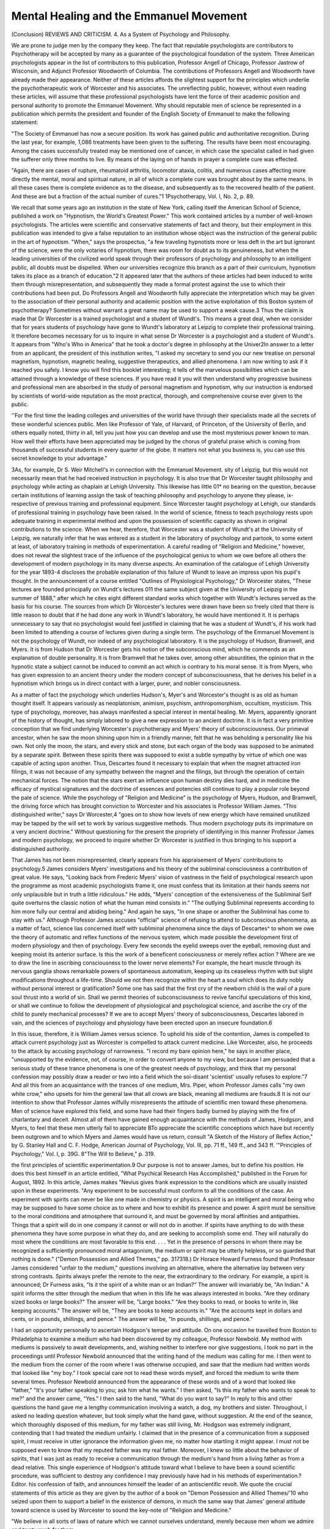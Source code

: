 Mental Healing and the Emmanuel Movement
===========================================

(Conclusion)
REVIEWS AND CRITICISM.
4. As a System of Psychology and Philosophy.

We are prone to judge men by the company they keep. The fact
that reputable psychologists are contributors to Psychotherapy will be
accepted by many as a guarantee of the psychological foundation of the
system. Three American psychologists appear in the list of contributors
to this publication, Professor Angell of Chicago, Professor Jastrow of
Wisconsin, and Adjunct Professor Woodworth of Columbia. The contributions of Professors Angell and Woodworth have already made their
appearance. Neither of these articles affords the slightest support for
the principles which underlie the psychotherapeutic work of Worcester
and his associates. The unreflecting public, however, without even
reading these articles, will assume that these professional psychologists
have lent the force of their academic position and personal authority to
promote the Emmanuel Movement. Why should reputable men of
science be represented in a publication which permits the president and
founder of the English Society of Emmanuel to make the following
statement:

"The Society of Emmanuel has now a secure position. Its work
has gained public and authoritative recognition. During the last
year, for example, 1,086 treatments have been given to the suffering.
The results have been most encouraging. Among the cases successfully treated may be mentioned one of cancer, in which case the
specialist called in had given the sufferer only three months to live.
By means of the laying on of hands in prayer a complete cure was
effected.

"Again, there are cases of rupture, rheumatoid arthritis, locomotor ataxia, colitis, and numerous cases affecting more directly the
mental, moral and spiritual nature, in all of which a complete cure
was brought about by the same means. In all these cases there is
complete evidence as to the disease, and subsequently as to the
recovered health of the patient. And these are but a fraction of the
actual number of cures."1
1Psychotherapy, Vol. I, No. 2, p. 89.

We recall that some years ago an institution in the state of New
York, calling itself the American School of Science, published a work
on "Hypnotism, the World's Greatest Power." This work contained
articles by a number of well-known psychologists. The articles were
scientific and conservative statements of fact and theory, but their
employment in this publication was intended to give a false reputation
to an institution whose object was the instruction of the general public
in the art of hypnotism. "When," says the prospectus, "a few traveling
hypnotists more or less deft in the art but ignorant of the science, were
the only votaries of hypnotism, there was room for doubt as to its
genuineness, but when the leading universities of the civilized world
speak through their professors of psychology and philosophy to an intelligent public, all doubts must be dispelled. When our universities recognize this branch as a part of their curriculum, hypnotism takes its
place as a branch of education."2 It appeared later that the authors of
these articles had been induced to write them through misrepresentation,
and subsequently they made a formal protest against the use to which
their contributions had been put. Do Professors Angell and Woodworth
fully appreciate the interpretation which may be given to the association
of their personal authority and academic position with the active exploitation of this Boston system of psychotherapy?
Sometimes without warrant a great name may be used to support a
weak cause.3 Thus the claim is made that Dr Worcester is a trained
psychologist and a student of Wundt's. This means a great deal, when
we consider that for years students of psychology have gone to Wundt's
laboratory at Leipzig to complete their professional training. It therefore becomes necessary for us to inquire in what sense Dr Worcester is
a psychologist and a student of Wundt's. It appears from "Who's Who
in America" that he took a doctor's degree in philosophy at the Univer2In answer to a letter from an applicant, the president of this institution writes, "I asked my secretary to send you our new treatise on
personal magnetism, hypnotism, magnetic healing, suggestive therapeutics,
and allied phenomena. I am now writing to ask if it reached you safely.
I know you will find this booklet interesting; it tells of the marvelous
possibilities which can be attained through a knowledge of these sciences.
If you have read it you will then understand why progressive business and
professional men are absorbed in the study of personal magnetism and
hypnotism, why our instruction is endorsed by scientists of world-wide
reputation as the most practical, thorough, and comprehensive course ever
given to the public.

''For the first time the leading colleges and universities of the world
have through their specialists made all the secrets of these wonderful
sciences public. Men like Professor   of Yale,   of Harvard,
of Princeton, of the University of Berlin, and others equally
noted, thirty in all, tell you just how you can develop and use the most
mysterious power known to man. How well their efforts have been appreciated may be judged by the chorus of grateful praise which is coming from
thousands of successful students in every quarter of the globe. It matters
not what you business is, you can use this secret knowledge to your
advantage."

3As, for example, Dr S. Weir Mitchell's in connection with the Emmanuel Movement.
sity of Leipzig, but this would not necessarily mean that he had received
instruction in psychology. It is also true that Dr Worcester taught
philosophy and psychology while acting as chaplain at Lehigh University.
This likewise has little 01* no bearing on the question, because certain
institutions of learning assign the task of teaching philosophy and
psychology to anyone they please, ix-respective of previous training and
professional equipment. Since Worcester taught psychology at Lehigh,
our standards of professional training in psychology have been raised.
In the world of science, fitness to teach psychology rests upon adequate
training in experimental method and upon the possession of scientific
capacity as shown in original contributions to the science. When we hear,
therefore, that Worcester was a student of Wundt's at the University
of Leipzig, we naturally infer that he was entered as a student in the
laboratory of psychology and partook, to some extent at least, of laboratory training in methods of experimentation. A careful reading of
"Religion and Medicine," however, does not reveal the slightest trace of
the influence of the psychological genius to whom we owe before all
others the development of modern psychology in its many diverse
aspects. An examination of the catalogue of Lehigh University for the
year 1893-4 discloses the probable explanation of this failure of Wundt
to leave an impress upon his pupil's thought. In the announcement of
a course entitled "Outlines of Physiological Psychology," Dr Worcester
states, "These lectures are founded principally on Wundt's lectures 011
the same subject given at the University of Leipzig in the summer of
1888," after which he cites eight different standard works which together with Wundt's lectures served as the basis for his course. The
sources from which Dr Worcester's lectures were drawn have been so
freely cited that there is little reason to doubt that if he had done any
work in Wundt's laboratory, he would have mentioned it. It is perhaps
unnecessary to say that no psychologist would feel justified in claiming
that he was a student of Wundt's, if his work had been limited to attending a course of lectures given during a single term.
The psychology of the Emmanuel Movement is not the psychology
of Wundt, nor indeed of any psychological laboratory. It is the psychology of Hudson, Bramwell, and Myers. It is from Hudson that Dr Worcester gets his notion of the subconscious mind, which he commends as
an explanation of double personality. It is from Bramwell that he takes
over, among other absurdities, the opinion that in the hypnotic state a
subject cannot be induced to commit an act which is contrary to his
moral sense. It is from Myers, who has given expression to an ancient
theory under the modern concept of subconsciousness, that he derives
his belief in a hypnotism which brings us in direct contact with a larger,
purer, and nobler consciousness.

As a matter of fact the psychology which underlies Hudson's, Myer's
and Worcester's thought is as old as human thought itself. It appears
variously as neoplatonism, animism, psychism, anthropomorphism,
occultism, mysticism. This type of psychology, moreover, has always
manifested a special interest in mental healing. Mr. Myers, apparently
ignorant of the history of thought, has simply labored to give a new
expression to an ancient doctrine. It is in fact a very primitive conception that we find underlying Worcester's psychotherapy and Myers' theory
of subconsciousness. Our primeval ancestor, when he saw the moon
shining upon him in a friendly manner, felt that he was beholding a
personality like his own. Not only the moon, the stars, and every stick
and stone, but each organ of the body was supposed to be animated by a
separate spirit. Between these spirits there was supposed to exist a
subtle sympathy by virtue of which one was capable of acting upon
another. Thus, Descartes found it necessary to explain that when the
magnet attracted iron filings, it was not because of any sympathy between
the magnet and the filings, but through the operation of certain mechanical forces. The notion that the stars exert an influence upon human
destiny dies hard, and in medicine the efficacy of mystical signatures
and the doctrine of essences and potencies still continue to play a popular role beyond the pale of science.
While the psychology of "Religion and Medicine" is the psychology
of Myers, Hudson, and Bramwell, the driving force which has brought
conviction to Worcester and his associates is Professor William James.
"This distinguished writer," says Dr Worcester,4 "goes on to show how
levels of new energy which have remained unutilized may be tapped
by the will set to work by various suggestive methods. Thus modern
psychology puts its imprimature on a very ancient doctrine." Without
questioning for the present the propriety of identifying in this manner
Professor James and modern psychology, we proceed to inquire whether
Dr Worcester is justified in thus bringing to his support a distinguished
authority.

That James has not been misrepresented, clearly appears from his
appraisement of Myers' contributions to psychology.5 James considers
Myers' investigations and his theory of the subliminal consciousness
a contribution of great value. He says, "Looking back from Frederic
Myers' vision of vastness in the field of psychological research upon the
programme as most academic psychologists frame it, one must confess
that its limitation at their hands seems not only unplausible but in
truth a little ridiculous." He adds, "Myers' conception of the extensiveness of the Subliminal Self quite overturns the classic notion of what
the human mind consists in." "The outlying Subliminal represents according to him more fully our central and abiding being." And
again he says, "In one shape or another the Subliminal has come to stay
with us." Although Professor James accuses "official" science of refusing to attend to subconscious phenomena, as a matter of fact, science
lias concerned itself with subliminal phenomena since the days of Descartes^ to whom we owe the theory of automatic and reflex functions of
the nervous system, which made possible the development first of modern
physiology and then of psychology. Every few seconds the eyelid sweeps
over the eyeball, removing dust and keeping moist its anterior surface. Is
this the work of a beneficent consciousness or merely reflex action ? Where
are we to draw the line in ascribing consciousness to the lower nerve
elements? For example, the heart muscle through its nervous ganglia
shows remarkable powers of spontaneous automatism, keeping up its
ceaseless rhythm with but slight modifications throughout a life-time.
Should we not then recognize within the heart a soul which does its
duty nobly without personal interest or gratification? Some one has
said that the first cry of the newborn child is the wail of a pure soul
thrust into a world of sin. Shall we permit theories of subconsciousness
to revive fanciful speculations of this kind, or shall we continue to follow
the development of physiological and psychological science, and ascribe
the cry of the child to purely mechanical processes? If we are to
accept Myers' theory of subconsciousness, Descartes labored in vain,
and the sciences of psychology and physiology have been erected upon
an insecure foundation.6

In this issue, therefore, it is William James versus science. To
uphold his side of the contention, James is compelled to attack current
psychology just as Worcester is compelled to attack current medicine.
Like Worcester, also, he proceeds to the attack by accusing psychology
of narrowness. "I record my bare opinion here," he says in another
place, "unsupported by the evidence, not, of course, in order to convert
anyone to my view, but because I am persuaded that a serious study of
these trance phenomena is one of the greatest needs of psychology, and
think that my personal confession may possibly draw a reader or two into
a field which the soi-disant 'scientist' usually refuses to explore."7 And
all this from an acquaintance with the trances of one medium, Mrs. Piper,
whom Professor James calls "my own white crow," who upsets for him the
general law that all crows are black, meaning all mediums are frauds.8
It is not our intention to show that Professor James wilfully misrepresents the attitude of scientific men toward these phenomena. Men of
science have explored this field, and some have had their fingers badly
burned by playing with the fire of charlantary and deceit. Almost all of
them have gained enough acquaintance with the methods of James,
Hodgson, and Myers, to feel that these men utterly fail to appreciate
BTo appreciate the scientific conceptions which have but recently been
outgrown and to which Myers and James would have us return, consult
"A Sketch of the History of Reflex Action," by G. Stanley Hall and C. F.
Hodge, American Journal of Psychology, Vol. Ill, pp. 71 ff., 149 ff., and
343 ff.
'"Principles of Psychology," Vol. I, p. 39G.
8"The Will to Believe," p. 319.

the first principles of scientific experimentation.9 Our purpose is not
to answer James, but to define his position. He does this best himself
in an article entitled, "What Psychical Research Has Accomplished,"
published in the Forum for August, 1892. In this article, James makes
"Nevius gives frank expression to the conditions which are usually
insisted upon in these experiments. "Any experiment to be successful must
conform to all the conditions of the case. An experiment with spirits can
never be like one made in chemistry or physics. A spirit is an intelligent
and moral being who may be supposed to have some choice as to where
and how to exhibit its presence and power. A spirit must be sensitive to
the moral conditions and atmosphere that surround it, and must be governed by moral affinities and antipathies. Things that a spirit will do in
one company it cannot or will not do in another. If spirits have anything
to do with these phenomena they have some purpose in what they do, and
are seeking to accomplish some end. They will naturally do most where
the conditions are most favorable to this end. . . . Yet in the presence
of persons in whom there may be recognized a sufficiently pronounced moral
antagonism, the medium or spirit may be utterly helpless, or so guarded
that nothing is done." ("Demon Possession and Allied Themes," pp. 317318.)
Dr Horace Howard Furness found that Professor James considered
"unfair to the medium," questions involving an alternative, where the
alternative lay between very strong contrasts. Spirits always prefer the
remote to the near, the extraordinary to the ordinary. For example, a spirit
is announced; Dr Furness asks, "Is it the spirit of a white man or an
Indian?" The answer will invariably be, "An Indian." A spirit informs
the sitter through the medium that when in this life he was always interested in books. "Are they ordinary sized books or large books?" The
answer will be, "Large books." "Are they books to read, or books to write
in, like keeping accounts." The answer will be, "They are books to keep
accounts in." "Are the accounts kept in dollars and cents, or in pounds,
shillings, and pence." The answer will be, "In pounds, shillings, and
pence."

I had an opportunity personally to ascertain Hodgson's temper and
attitude. On one occasion he travelled from Boston to Philadelphia to
examine a medium who had been discovered by my colleague, Professor
Newbold. My method with mediums is passively to await developments,
and, wishing neither to interfere nor give suggestions, I took no part in the
proceedings until Professor Newbold announced that the writing hand of
the medium was calling for me. I then went to the medium from the
corner of the room where I was otherwise occupied, and saw that the
medium had written words that looked like "my boy." I took special care
not to read these words myself, and forced the medium to write them
several times. Professor Newbold announced from the appearance of these
words and of a word that looked like "father," "It's your father speaking
to you; ask him what he wants." I then asked, "Is this my father who
wants to speak to me?" and the answer came, "Yes." I then said to the
hand, "What do you want to say?" In reply to this and other questions the
hand gave me a lengthy communication involving a watch, a dog, my
brothers and sister. Throughout, I asked no leading question whatever, but
took simply what the hand gave, without suggestion. At the end of the
seance, which thoroughly disposed of this medium, for my father was still
living, Mr. Hodgson was extremely indignant, contending that I had treated
the medium unfairly. I claimed that in the presence of a communication
from a supposed spirit, I must receive in utter ignorance the information
given me, no matter how startling it might appear. I must not be supposed
even to know that my reputed father was my real father. Moreover, I knew
so little about the behavior of spirits, that I was just as ready to receive
a communication through the medium's hand from a living father as from
a dead relative. This single experience of Hodgson's attitude toward what
I believe to have been a sound scientific procedure, was sufficient to destroy
any confidence I may previously have had in his methods of experimentation.?Editor.
his confession of faith, and announces himself the leader of an antiscientific revolt. We quote the crucial statements of this article as
they are given by the author of a book on "Demon Possession and Allied
Themes/'10 who seized upon them to support a belief in the existence
of demons, in much the same way that James' general attitude toward
science is used by Worcester to sound the key-note of "Religion and
Medicine."

"We believe in all sorts of laws of nature which we cannot ourselves understand, merely because men whom we admire and trust
vouch for them.

"If Messrs. Helmholtz, Huxley, Pasteur, and Edison were simultaneously to announce themselves as converts to clairvoyance,
thought-transference and ghosts, who can doubt that there would be
a popular stampede in that direction? We should have as great a
slush of 'telepathy' in the scientific press as we now have of 'suggestion' in the medical press. We should hasten to invoke mystical
explanations without winking, and fear to be identified with a bygone regime if we held back. In society we should eagerly let it be
known that we had always thought there was a basis of truth in
haunted houses, and had, as far back as we could remember, had
faith in demoniacal possession.

"Now, it is certain that if the cat ever does jump this way the
cautious methods of the S. P. R. (Society for Psychical Research)
will give it a position of extraordinary influence.

10Nevius, "Demon Possession and Allied Themes," p. 431. The general
conclusion of this book is,?"It would seem that every age and country
present phenomena which exhibit, in some variety of form, the reality
of demon intercourse with men, and of demon-possession. The demoniac
is an involuntary victim of possession. The willing subject becomes a
medium." P. 332. James says of this work: "This interesting contribution to mental pathology would probably fifteen years ago have gained for
its author a reputation for nothing but mendacity or childish credulity in
scientific circles; but now, thanks to the 'apperceiving mass' which recent
investigations into trance conditions have prepared, probably few readers
of this journal [The Psychological Review, September, 1895] will be
seriously tempted to doubt its being a trustworthy report of facts. . . .
Epidemics of possession like those recorded in Savoy by Constans and
Chiap e Franzolini are not related by Dr Nevius. The phenomena are
among the most constant in history, and it is most extraordinary that
'science' should ever have become blind to them. The form which they
take in our community is the benign one of mediumship. Dr Nevius is a
believer in the reality of the alleged demons, and in the objectivity of
their driving out in the name of Christ, etc. Such questions cannot be
fairly discussed, however, till the phenomena have been more adequately
studied. Dr Nevius gives a large amount of collateral material and
bibliographical information; and we have to thank him for an extremely
good contribution to a really important subject."

The writer of a supplement to the third edition of "Demon Possession
and Allied Themes" says, "And so its use to psychology has been highly
approved in the Psychological Review by Dr William "James of Harvard
University, a physician whose eminence in psychology is international,
whose writings are the most fascinating and the most read in his field."
"Now, the present writer (not wholly insensible to the ill consequences of putting himself on record as a false prophet) must candidly express his own suspicion that sooner or later the cat must
jump this way.

"The special means of his conversion have been the trances of the
medium whose case in the 'Proceedings' was alluded to above.
"I find myself also suspecting that the thought-transference experiments, the veridical hallucinations, the crystal vision, yea, even
the ghosts, are sorts of things, which with the years will tend to
establish themselves. All of us live more or less on some inclined
plane of credulity. The plane tips one way in one man, another
way in another; and may he whose plane tips in no way be the first
to cast a stone!

"But whether the other things establish themselves more and
more or grow less and less probable, the trances I speak of have
broken down for my own mind the limits of the admitted order of
nature. Science, so far as science denies such exceptional facts, lies
prostrate in the dust for me; and the most urgent intellectual need
which I feel at present is that science be built up again in a form in
which such facts shall have a positive place."

In these words, William James deliberately opens a campaign for
occultism. He essays, alone, what he predicts will let loose a flood of
scientific "slush,"?the task which he asserts Helmholtz, Huxley, Pasteur,
and Edison might have accomplished. In one respect at least, James is
undoubtedly right. Most men are incapable of independent thought,
because sound logical conclusions follow only upon a right method of
thinking, and the necessary training in right method requires experience
and painstaking effort. It is therefore highly creditable to the thinking
portion of the American people that so few converts have been made
to these new superstitions on James' authority. Seventeen years have
elapsed since James opened his campaign, and we still await the
announcement that the first American scientist has jumped with the cat
after Mrs. Piper, thought-transference, veridical hallucinations, crystal
vision, and ghosts.

Thus far we have shown Professor James in the attitude of an
individual authority versus the science of psychology, but we shall see
that he has called to his aid an even higher authority than his own. In
the year 1898 he appeared before the joint committee of the Massachusetts legislature on Public Health. He is reported to have said,
"I am here having no axes to grind except the axe of truth, that 'Truth'
for which Harvard University, of which I am an officer, professes to
exist. I am a doctor of medicine, and count some of the advocates of
this proposed law among my dearest friends, and well do I know how
I shall stand in their eyes hereafter for standing to-day in my present
position. But I cannot look on passively, and I must urge my point.
That point is this: that the commonwealth of Massachusetts is not a
medical body, has no right to a medical opinion, and should not dare
to take side in a medical controversy."11

Professor James' appearance before the legislature was for the
purpose of opposing a bill which was intended, according to the secretary
of the Board of Registration in Medicine, to protect the citizens of the
commonwealth of Massachusetts from the Christian Science practitioner
and other charlatans. It must be left to those more nearly concerned
to determine whether an officer of an institution of learning is justified
in using the name of his institution in such an adventure. But we feel
at liberty to take exception to Professor James' right to speak in the
name of Truth spelled with a capital T, and in the name of the profession of medicine. Obtaining his medical degree from Harvard University in 1870, Dr James, so far as we know, never engaged in the
active practice of medicine. He taught from 1872 to 1880 in the
Harvard Medical School as instructor and assistant in comparative
anatomy and physiology. Since 1880 his path has widely diverged from
that of the medical practitioner. Professor James had scarcely more right
than any recent medical graduate, to speak before the state legislature
of Massachusetts as a doctor of medicine, which doubtless meant to
his auditors a practitioner of medicine.

The recognition which Professor James has obtained as a psychologist is also used at times to support his individual opinions. In the
article on Frederic Myers, Professor James says, "As for years I occupied
the chair of Professor of Psychology, the suggestion has been made
and by me gladly welcomed, that I should spend my portion of this
hour in defining the exact place and rank which we must accord to him
as a cultivator and promotor of the science of the mind." Using as he
does in this passage, the academic position of professor of psychology,
it is quite in place for The Psychological Clinic to examine the basis
of Professor James' claim to speak in this authoritative way as a
representative of the science of psychology. Is William James a psychologist, is he a scientist?
The son of a Swedenborgian mystic and writer,12 William James
was born in the year 1842. He attended the Lawrence Scientific School
but took no degree, and subsequently graduated from the Harvard Medical School in 1870, where he taught from 1872 until 1880 as instructor
and assistant in comparative anatomy and physiology. Professor James
may therefore be said to have had at least the training of a man of
"From "Hearings on Proposed Medical Bills in Massachusetts and New
York," reprinted from the Christian Science Journal, April, 1908.
"William James' mysticism and intellectual nonconformity may be
attributed to his Swedenborgian parentage. Henry James, the father,
"studied law for a time and then, in 1833, entered Princeton Theological
Seminary, though he no longer assented to some of the articles of the
Calvinistic Creed. The effect of his unorthodox opinions upon the other
students being objected to, he withdrew in 1835, and, going to England,
there pursued the study of theology and of philosophy. In that country he
science. In 1880 he became assistant professor of philosophy and in
1885 professor of philosophy. In 1889 he assumed the chair of psychology which he held until 1897, when he again returned to the chair
of philosophy. Alone of the larger universities of this country, Harvard still fails to make a definite distinction between the departments
of philosophy and psychology. Their philosophers teach and write psychology, and their psychologist teaches and writes philosophy. A philosopher-psychologist, temperamentally interested in mysticism, professionally engaged in philosophy, and temporarily assuming the role of a
psychologist, Professor James represents to-day the survival of an academic tradition. In addition to his eight years occupancy of the
chair of psychology at Harvard, his claim to recognition as a psychologist
is based upon the publication in 1890 of a work entitled "The Principles
of Psychology." Gifted with a charming literary style, a keen sense
for the dramatic in presentation, and a love of speculation without any
positive determination to arrive at a solution, James has produced the
most popular text book in psychology. This book is accepted by many
as a standard work on the subject. As a matter of fact, it represents a
transition between old and new psychology, and partakes more of the
spirit and methods of the old than of the new.

We turn now to a characteristic attitude of James towards distinctly
scientific problems. Modern psychology is distinguished by the experimental method. James certainly is not an experimentalist in the sense
that he has conducted experimental investigations of any importance.
It is possible, however, to call a writer scientific, if he systematizes experimental results obtained by others, and, with a sympathetic appreciation of what has been accomplished, presents views serviceable for the
further development of the science. At the time when James' book on
psychology was written, there was one problem which held the center
of interest. This was the problem of Weber's law, which became of great
importance after Fechner's researches and theoretic formulations, and
which really served as the starting point for the definite development of
experimental psychology. Worcester takes cognizance of this position of
Fechner and Weber in the following words: "We believe with Professor
James that the subconscious powers of the mind really exist and that the
recognition of them forms the most important advance which psychology
has made since the days of Fechner and Weber." While James would
accept this statement so far as the subconscious powers of the mind are
became acquainted with the sect of the Sandemanians, and after his return
(1839) he published an edition of Sandeman's 'Letters on Theron and
Aspasia.' In 1840 he put out a pamphlet, 'Remarks on the Apostolic
Gospel,' in which he affirmed the divinity of Christ, though denying the
doctrine of the Trinity. Revisiting Europe in 1843, Mr. James became a
convert to the doctrines of Swedenborg. He objected, however, to the
ecclesiasticism of the New Jerusalem church, and formulated his opposition
in a lecture delivered in Albany, 'What is the State?' (1846) and in a 'Letter
to a Swedenborgian' (1847)." (National Cyclopaedia of American Biography, Vol. XIII, p. 66.)
concerned, Worcester scarcely expresses James' opinion of Fechner and
Weber. For the work of these men, James himself has nothing but
half-liumorous contempt. "Those who desire this dreadful literature,"
he says, "can find it; it has a 'disciplinary value'; but I will not even
enumerate it in a foot note."13 Professor Titchener, to whom we owe not
only the newest but also the most exhaustive work in the English language on experimental psychology, replies that it depends on the measure
of interest one takes in the subject matter, whether or not a literature
appears dreadful. Titchener finds it necessary to devote two volumes
to the presentation of this literature, and after analyzing James' views
in detail, comes to the conclusion that they "have done real harm to the
cause of experimental psychology in America."14 While the truth of this
statement is doubtless realized by other psychologists, it has not elsewhere been so frankly acknowledged. In the early nineties of the last
century some of the most important investigations connected with the
problem of Weber's law and the psycho-physical methods, made their
appearance in this country, and for a brief moment American science
led in the development of the psycho-physical theory. This lead could
easily have been maintained, but after these early publications, nothing
of any importance appeared until Titchener's, an Englishman's, book.
It may be a mere coincidence that interest in these problems was suddenly lost at the time of the appearance of the "Principles of Psychology," but it is more likely to have been due to this book, since American
students would naturally be unwilling to waste their time upon problems
known to them only through the contemptuous remarks of an authority
whom they consider competent, because he. holds a professor's chair and
has published the most popular text book in the science.

James' attitude, even toward more general problems of psychology,
is one of utter weariness at the difficult task of investigation on a
scientific basis. It looks like intellectual asthenia, but it is really the
boredom of an emotional and mystical temperament forced to dig when
it would like to fly. Naturally, therefore, he gives expression to such
debilitating opinions as the following:?"Perhaps you will ask me what
are the practical benefits conferred on the world by this interesting
science. So far as I am able to discern, absolutely none."15 Thus
might a poet feel toward the progress that has been made in the
science of electricity from Faraday to Edison. The poet's opinion would
scarcely influence the course of science or the feelings of the practical
man as he turns on the electric light. But a clever writer with a poet's
make-up, backed by an academic position, is capable of arresting to an
""Principles of Psychology," Vol. I. p. 549.
""Experimental Psychology," Vol. II, Introduction, p. cxvi. Titchener
adds, "Young students must be urged to 'plough through the difficulties' of
Fechner's books, if they are presently to become psychologists: and James'
criticism, which is mainly a criticism of temperament and not of reason,
gives them an excuse to shirk these difficulties."
15R. and M., p. 15.

appreciable extent the progress of a science which has still its place
to win in the world.

While James contributes neither in fact nor in spirit to the results
and methods of modern experimental psychology, the science might
yet owe him much for the development of its theory. James' contributions to the theories of the science appear to be important. A theory
of the emotions goes by the name of the James-Lange theory, but the
difference between James' method and that of Lange is well known in
this connection. James has contributed a phrase, a paradox, and literary
expression, whereas Lange has contributed results which, whether they
be accepted or ultimately rejected, have played a determining part in
the development of the analysis of the emotions. James' exposition
of the theory is chiefly useful to arouse to a newer point of view those
in whom reflection is moribund. Throughout the "Principles of Psychology," the dramatic, the sensational, and the unusual, have played
the leading roles. For this reason the work is a stimulus rather than
a treatise?a book for the beginner, and not for the scholar. That it
has had a tremendous influence in arousing an interest in psychological
questions and has assisted in the development of the science is only an
evidence of the low level of scientific work in this country. Wundt's
Grundzuge der physiologischen Psycliologie is still the great compendium of information in modern psychology. The last edition of
this work appeared in 1903. To make it an authoritative record, the
entire literature of psychology has been scanned for worthy contributions
to the science. In this encyclopaedic work not a statement of fact nor
an acceptable theory is reported on the authority of James, unless we
except the statement that deaf mutes whose labyrinth is destroyed do
not seem to be exposed to dizziness.16

18Wundt refers to James nine times in the course of three volumes:?
I, 357. In a footnote, James is cited as an opponent of the analytic
method, who is yet compelled to resort to a partial analysis of the stream
of thought, because otherwise a psychological investigation would be impossible; but J. does not carry out the analysis so far as to arrive at the
"simple elements," stopping short at a point which he fixes arbitrarily.
II, 26. In a footnote, J. is cited as one of the supporters of a theory
which W. calls suspect (psycliologiscli bcdenklich).
II, 40. In a footnote, J. is cited as one of the supporters of a view
which W. considers to rest upon an obviously insufficient acquaintance with
the facts.

II, 307-8. The only reference of any length. After quoting J., "we do
not cry, because we are sad, but we are sad, because we cry," W. says in
effect, "Even the paradoxical inversion of the causality of feelings, given
by James and Lange, has at least the relative merit of emphasizing the
intensifying effect which is exerted upon sensations of strong feeling-tone
accompanying the emotions, although this effect was known long ago." W.
then proceeds to discuss the fundamental defect of these and all other
physiological theories of feeling.
II, 478. In a footnote, J. is cited as one of several authorities for the
statement that deaf-mutes whose labyrinth is destroyed do not seem to be
subject to dizziness.

We therefore find little warrant in fact for considering James a psychologist,17 in the meaning which must be given to this term since G.
Stanley Hall brought "psychology" from Germany and established the
first laboratory of the science at Johns Hopkins University. James'
propaganda for occultism forces us reluctantly to question his authority
as a psychologist, but we have no desire to detract in any way from his
distinction as a litterateur, whose work is characterized by a pronounced
interest in psychological subjects. The art of William James resembles
that of his brother Henry, although the medium in which they give
expression to their thought and feeling differs greatly. William James
may be something far better than a psychologist. The science of philology is a very different human product from the drama, and yet both
concern themselves with words. In the estimation of the world, the
dramatist takes a higher position than the philologian, but this does
II, G55. In a footnote, J. is enumerated among the representatives of
a certain type of nativistic theories of space, all of which theories W.
asserts involve hopeless contradictions.

III, 241. J.'s theory of the emotions is mentioned as a radical expression of the "sensational theory," emphasizing the mimetic and pantomimic
accompaniments. W. calls the sensational theory an entirely arbitrary
hypothesis which corresponds neither with the entrance (into consciousness) and course of these acompaniments nor with the facts of introspection.
Ill, 298. In a footnote, J. is cited as a representative of one of the
theories of the will which are essentially transcendental.

Ill, 568. In a footnote, J. is cited as one of those present-day psychologists who follow Hartley in theorizing on the physiology of sensations.
"In discussing some of James' contributions to the psychology of religion, Hall says: "Although the most brilliant litterateur and stylist in
philosophy since Schopenhauer, unless it be Nietzsche, whose diathesis his
so resembles, our leading American in this field, a most copious and
judicious quoter and such a masterly describer of his own even flitting and
evanescent subjective psychic processes, with both person and page invested
with such irresistible charm, his method, and many of his positions here,
seem to do no less violence to fact than do his dicta concerning sex. Most
of the cases and experiences which constitute so large a part of his volume
are abnormal and some teratological, from which true religion, I believe,
saves its followers. These pathological varieties of religious experience
can explain piety itself no more than the mental and physical freaks of
hysteria explain true womanhood, the Wiertz museum explain art, or the
effects of music on the insane show its real nature. That God is proven
by an hallucinatory sense of presence, that the religion of the healthyminded is mind cure, that immortality is demonstrated by ghostly telepathy,
and that the lurid experiences of pious Streberthum, saturated by affectation, impressionism, and the passion to be unique and interesting, described
in colors laid on with a trowel and all marked by an abandon and superlativeness that throws scientific caution and moderation to the winds, and
which, at the best, are only a few of the most superficial phenomena of
the adolescent ferment?this seems to me the babel of Babylon or of
Walpurgis night, and not the music of the heavenly city. True, the
psychopathic temperament has advantages, but they are at best only
literary, and it is itself essentially both anti-religious and anti-scientific.
Many if not most of these 'experiences' are the yellow literature of religious
psychology." "Adolescence," Vol. II. pp. 292-3.

not warrant the dramatist in using his position, real or assumed, to
establish standards of criticism for the philologian. As a matter of fact,
James belongs to the list of semi-scientific, semi-imaginative writers
of whom Maeterlinck is one of the best examples.18 In biology the place
of Burroughs, Maeterlinck, Thompson-Seton, and others is fixed beyond
the confines of the science. Full credit may be given to the work which
these men do, although its effect upon the science itself may be small.
Psychology, however, is not yet so far advanced that the natural history
attitude and method may be clearly distinguished from the strictly
scientific phases of development. James himself commends the natural
history method, which he so conspicuously exemplifies. He says, "Behind
the minute anatomists and the physiologists with their metallic instruments, there have always stood the outdoor naturalists with their eyes
and love of concrete nature. The former call the latter superficial, but
there is something wrong with your laboratory biologist who has no
sympathy with living animals. In psychology there is a similar distinction. Some psychologists are fascinated by the varieties of mind in
living action, others by the dissecting out, whether by logical analysis
or by brass instruments, of whatever elementary mental processes may
be there."19 We cannot eat our cake and have it too, nor can we dissect
the human mind and at the same moment palpitate with emotion over
its fascinating varieties. It is as foolish to attack the psychologist
upon this score as it would be to assert that the physiological chemist
who analyzes the contents of the stomach ignores the fact that there
is such a human sensation as hunger. Tiddledewinks and picture puzzles differ essentially from the game of chess. Perhaps they are better
games. Certainly they make a wider appeal and are socially more
useful, but none the less when one is playing chess it is desirable to
play the game according to its rules and for all there is in it. Professor James' criticism of science, if allowed to stand, would brush aside
the logical and experimental methods which the human intellect has
developed as rules of the game.

With unusual charm of manner and literary style, with an outspoken
sympathy for every human interest, William James has won recognition as our leading American psychologist through sheer force of
personality. Nothing but a realization of the danger to the public
and of the injury to psychology, which result from his using his professional authority to build up a modern occultism, would justify us in
questioning this authority. The spoiled child of American psychology,
exempt from all serious criticism, and the beau ideal of a large and
cultured circle, Professor James, since the publication of his "Principles
of Psychology," has apparently relaxed the intellectual inhibition which
every man should exert over his desires. The wish, from being father
to the thought, becomes father to the fact as well.20 Characterized
throughout a long life by an unusual fairness of mind, we find him at
last becoming so tolerant of all beliefs that he is willing to exalt the
value of systems which to the common-sense judgment contain but very
few grains of truth. "Our scientific respectability keeps us from exercising the mystical potrions of our nature freely. If we are doctors,
our mind-cure sympathies, if we are mind-curists, our medical sympathies
are tied up.21 The "Will to Believe" throws down the ordinary canons
of truth and offers emotional value as a substitute. "Faith in a fact can
help create the fact."22 In "Pragmatism" James practically asserts that a
principle is true because it appears to work. Pragmatism affords a good
philosophic basis for Christian Science, but a very insecure foundation
for real science.23 It says in effect that the difficulties of arriving at
truth are too great, and that scientific methods carry us forward too
short a distance. Therefore a short cut is made, which does not solve
the difficulties, but like Christian Science, sidesteps the issue and refuses
to acknowledge their existence. Dr Worcester is a follower of James
into this field of philosophic speculation. "In spite of John Stuart Mill,
the most powerful motive of religion will ever be the Practical Motive,
and by the Practical Motive we mean believing because it is good
and useful to believe, believing what is good and useful to believe. We
are never at a loss to find reasons for what we wish to believe.24 Flammarion also exhibits an hypertrophied "will to believe." In discussing
20As for example in.?"As regards prayers for the sick, if any medical
fact can be considered to stand firm, it -is that in certain environments
prayer may contribute to recovery and should be encouraged as a therapeutic measure." (Quoted in R. and M., p. 309.) Surely we may believe
in the therapeutic efficacy of prayer without believing it to be a medical
fact as well established as the physiological action of castor oil.
James himself says,?"All depends on the character of the personal
contribution x. Wherever the facts to be formulated contain such a contribution, we may logically, legitimately, and inexpugnably believe what
we desire. The belief creates its verification. The thought becomes literally
father to the fact, as the wish was father to the thought." ("The Will
to Believe," pp. 102-103.)

21"The Energies of Men," Philosophical Reviciv, Vol. XVI, p. 3. It is
curious to find James accepted by people of orthodox religious belief. For
example, this opinion is widely and favorably quoted, "It is quite obvious
that a wave of religious activity, analogous in some respects to the spread
of early Christianity, Buddhism, and Mohammedanism, is passing over
our American world.'' To understand the significance of this passage it is
necessary to take it in connection with the context, which is as follows,
"We are just now witnessing?but our scientific education has unfitted most
of us for comprehending the phenomenon?a very copious unlocking of energies by ideas, in the persons of those converts to 'New Thought,' 'Christian
Science,' 'Metaphysical Healing,' or other forms of spiritual philosophy, who
are too numerous among us to-day. The ideas here are healthy-minded and
optimistic; and it is quite obvious that a wave of religious activity, analogous in many respects to the spread of early Christianity, Buddhism, and
Mohammedanism is passing over our American world." ("The Energies of
Men," The Psilosophical Review, Vol. XVI, pp. 16-17.)
22"Tlie Will to Believe," p. 25.
2Tliis refers only to the James variety of pragmatism.
24R. and M., p. 11.

the disclosures of fraud on the part of the medium, Eusapia Paladino,
he says, "When one has the conviction that something real exists, one
always returns, in spite of incessant trickery."25 Philosophy may be,
as James believes, "more a matter of passionate vision than of logic,20
but usually, pasionate vision has been the sphere of the poet and prophet,
while philosophy has concerned itself with the logical foundation of whatever visions, true or false, may come to man.
We pause to consider one more instance of the scientific "slush"27
whose source is to be found in James' example and teaching. A fervid
imagination, unrestrained by logical method, has swept a physician
out of his clinic into the philosopher's chair.28 It is remarkable that it
does not seem to have crossed Dr Putnam's mental horizon that for
him to give birth to a system of philosophy which antagonizes the current
trend of scientific thought is analogous to a clergyman's picking up a
theory like the similia similibus curantur and building thereon a complete system of therapeutics. We marvel at the naivete of such statements as the following: "Philosophic doctrines leaning toward 'idealism'
of some sort have indeed made of late much progress, and many men
who might deny them verbally are ready to die, if need be, in behalf
of the truths for which such doctrines stand?the reality of love and
justice and freedom of the will."29 Idealism, as a matter of fact, has
made not a little continuous progress since the time of Descartes. An
outspoken determinism like Huxley's may rest upon an idealistic foundation. Whether Huxley, or anybody else, has ever been ready to die for
the reality of love, we are unable to say. A mother may show her willingness to die for the concrete love of her child, but to die for love in
the abstract, even for justice in the abstract, and above all to die for
such an abstraction as the freedom of the will, would seem to require
a very unusual measure of the instinct of useless self-destruction.
The substitution of emotion for thought so characteristic of the
philosophy of James, appears in the following gem: "At first sight the students of the exact sciences seem safe guides. But in fact the worlds conceived of by biology and physics are but fictitious and conventional figments. The materials for their construction are but heaps of atoms,
piles of stones, with nothing between them but blind 'forces,' really
another set of 'facts,' a poor substitute for the human consciousness heav?H. Addington Bruce. "The Progress of Psychical Research." The
Forum, Vol. XL, p. 579.

26Hil)J)ert Journal, Vol. VII, No. 2, p. 294.
27In addition to current periodicals, which are full of it, see Baker, Ray
Stannard, "New Ideals in HealingFallows, the Rt. Rev. Samuel, "Health
and Happiness, or, Religious Therapeutics and Right Living;" McGomb, S.,
"Healing Ministry of the ChurchMacDonald, R., "Mind, Religion and
HealthSanford, Dr A. E., and Drum, Rev. Walter, "Pastoral Medicine."
-sJames J. Putnam, M.D., "The Philosophy of Psychotherapy." Psychotherapy, Vol. I, No. 1, p. 17 ff.
29Psychotherapy, Vol. I, No. 1, p. 19.
ing with emotion."30 We try our best to imagine the process of construction when between the piles of stones, instead of the customary mortar, we
place a human consciousness heaving with emotion.
When arguments fail Dr Putnam, poetry helps him out. He incorporates a poem of Schiller's which advises us to get into our boat, and,
without a pilot, but with inspiration as our guide, sail on, just believing
and daring, for thus only through a marvel can we reach the land of
marvels.

Thus inspired, Dr Putnam finds that the world which the physicist
considers "heaps of atoms and of forces" is really "a world of 'persons,'
and the streams of atoms and of forces are signs and symbols of the
constructive, purposeful activity of some unifying consciousness, partaking, like all symbols, of the actual nature of the thing they stand
for. This cataract of waves, assumed to be but particles of inert
matter, reveals itself as human voices instinct with reason and emotion.
In lieu of 'sequences' we find causality and creation actually at work."
We need Dr Putnam's assurance that this is "a world of 'values,' and
one in great part approved by common sense." We rejoice with him
that this world in a measure satisfies his longings, and we learn with real
regret that "When we strive to live wholly and permanently in this newfound, timeless world of 'values,' we find that it is impossible." After
all, "we must accept the physicist's devices as admirable and indispensable, even when we cast aside their claim to represent reality." Even
though Dr Putnam is confident that he has found a better and surer
way to grasp the "inner meaning of the universe," he admits what the
perusal of his philosophy has already led us to suppose,?that the task
is "too difficult for reason, difficult even for faith."

While this cosmology of Putnam's is a museum specimen, we note
throughout its exposition the reverberation of obscurantist elements from
Professor Royce's philosophy. We are therefore not surprised to find
that Professor Royce is one of the "well certified authorities," whom he
"principally" followed in piecing together this travesty on metaphysics.
In Worcester also, we find an obscurantism of similar origin. "We
often hear men say, 'Faith belongs to religion; knowledge is the mark
of science; the weakness of religion is its uncertainty; the strength
of science it its firm standing on the bed-rock of observation and experiment.' Yet as Professor Eoyce has abundantly shown, the whole
structure of science rests upon a body of great faiths, of beliefs which
must be trusted but cannot be proved. . . . Such a faith which lies
behind all the great scientific advances and discoveries of the modern
world must be first accepted and relied on, and in proportion as it is
accepted and relied on it evinces its genuineness."31
30Psychotherapy, Vol. I, No. 1, p. 34.
81R. and M., p. 290; referring to Royce, "The Religious Aspects of
Philosophy," pp. 291-324.

Professor Royce has been more guarded in indicating the popular
implications of his obscurantist attitude than James has been in exploiting the occult and mystical elements of his psycho-philosophical theories,
or than Miinsterberg in the application of psychological methods and
results to law, medicine, and everyday affairs.32 Royce's work, moreover, has been thought out in more deliberate fashion, and presents a
point of view and a system of philosophy which would require, in order
to do them justice, an exhaustive treatment not suitable to this journal.
Nevertheless, in these pragmatic times we may justly judge a tree by
its fruits, and in the work of Worcester and Putnam, we discover Royce's
obscurantism performing its appointed task. In the preface to the
"Philosophy of Loyalty," Royce mentions Dr Cabot and Dr Putnam
among the friends to whom he is indebted for "direct and indirect aid"
in preparing the book, and for "criticisms and other suggestions."33
However Royce may feel toward Putnam's perspicuous display of
philosophic absurdities, there has been an admitted interchange of
intellectual inspiration. Moreover, Royce is announced and pictured
as a contributor to Psychotherapy, and promises an article on "Idealism
and Spiritual Health." The gifts which the three wise men of our most
venerable institution of learning lay at the feet of the infant science in
this country are obscurantism, occultism, and bluff.
If any supporter of the scientific "slush" whose outpouring Professor
James predicted, flings at us such stones of rhetoric and false logic as
"materialism" and "soulless psychology," we appeal, in reply, to the
practical outcome of our psychology,?the social forces with which
we believe ourselves to be aligned. Many shades of opinion are represented in the multiplicity of current movements toward social and
individual betterment. To the aid of these diverse movements, The
Psychological Clinic wishes to bring the best that modern psychology
can offer. They include the Emmanuel Movement itself, so far as its
spiritual, moral, and social elements are concerned; the Y. M. C. A.,
which for so many years has proved a healthful influence in the lives
of adolescents; the combination of religious, social, and economic
forces represented by modern philanthropic work, by church labor
organizations, prison reform work, public hygiene, the anti-tuberculosis campaign, the Juvenile Court, special schools, the agitation for
child labor legislation, play-grounds, and social settlements. In other
words, The Psychological Clinic stands for everything that the Emmanuelists appear to advocate, except the unbridling of our intellectual
inhibitions, the depreciation of science and of the human intellect, the
32For a complete disposal of Miinsterberg's pretensions, so far as the law
is concerned, see "Professor Miinsterberg and the Psychology of Evidence,"
by John H. Wigmore, in the Illinois Law Revietc, Vol. Ill (No. 7, February,
1909), pp. 399-444.
^"The Philosophy of Loyalty," preface, p. xi.

recrudescence of occultism, the popularization of hypnotism, and the
practical developments of the theory of subconsciousness, represented by
Worcesterism and the thousand and one cults which revive primitive
animistic beliefs.

If Dr Worcester's book and the periodical called Psychotherapy had
been isolated phenomena, if they had not made pretensions to represent
the science of psychology, and if these pretensions had not been apparently justified, no attention would have been paid to them. They have
been subjected to a critical examination, because they are typical examples of the intellectual flotsam borne along on a rising tide of occultism,
and because the force of lunar attraction which is lifting this tide to
its present high water mark radiates from the philosophical department
of our leading American university. The tide which is now at flood
will presently ebb. The moonbeams of "anti-science" will fade in the
full light of frank discussion. In contributing to this discussion, the
purpose of The Psychological Clinic has been to shift the burden of
adverse criticism from psychology to those who misrepresent its ideals,
methods, and practical results.
